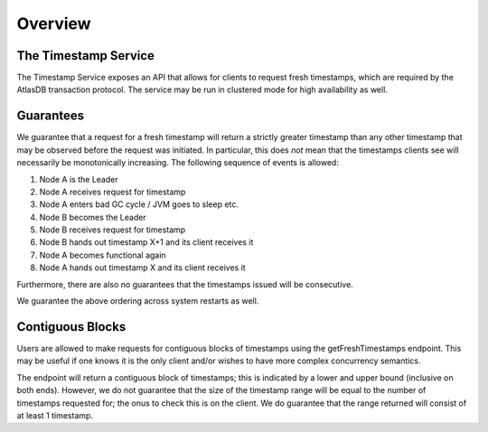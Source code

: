 ========
Overview
========

The Timestamp Service
---------------------
The Timestamp Service exposes an API that allows for clients to request fresh timestamps, which are required by the
AtlasDB transaction protocol. The service may be run in clustered mode for high availability as well.

Guarantees
----------
We guarantee that a request for a fresh timestamp will return a strictly greater timestamp than any other timestamp
that may be observed before the request was initiated. In particular, this does *not* mean that the timestamps clients
see will necessarily be monotonically increasing. The following sequence of events is allowed:

1. Node A is the Leader
2. Node A receives request for timestamp
3. Node A enters bad GC cycle / JVM goes to sleep etc.
4. Node B becomes the Leader
5. Node B receives request for timestamp
6. Node B hands out timestamp X+1 and its client receives it
7. Node A becomes functional again
8. Node A hands out timestamp X and its client receives it

Furthermore, there are also no guarantees that the timestamps issued will be consecutive.

We guarantee the above ordering across system restarts as well.

Contiguous Blocks
-----------------
Users are allowed to make requests for contiguous blocks of timestamps using the getFreshTimestamps endpoint.
This may be useful if one knows it is the only client and/or wishes to have more complex concurrency semantics.

The endpoint will return a contiguous block of timestamps; this is indicated by a lower and upper bound (inclusive
on both ends). However, we do not guarantee that the size of the timestamp range will be equal to the number of
timestamps requested for; the onus to check this is on the client. We do guarantee that the range returned will
consist of at least 1 timestamp.
